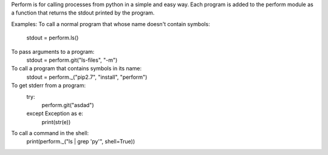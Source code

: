 
Perform is for calling processes from python in a simple and easy way.  Each program is added to the perform module as a function that returns the stdout printed by the program.

Examples:
To call a normal program that whose name doesn't contain symbols:
    stdout = perform.ls()

To pass arguments to a program:
    stdout = perform.git("ls-files", "-m")

To call a program that contains symbols in its name:
    stdout = perform._("pip2.7", "install", "perform")

To get stderr from a program:
    try:
        perform.git("asdad")
    except Exception as e:
        print(str(e))

To call a command in the shell:
    print(perform._("ls | grep 'py'", shell=True))


